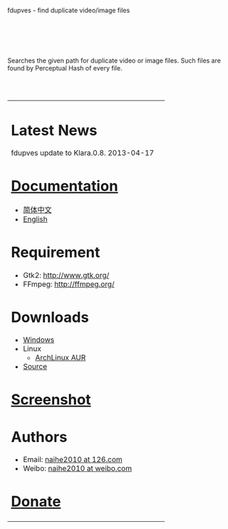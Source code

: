 fdupves - find duplicate video/image files

#+BEGIN_HTML
<br>
<br>
<br>
<br>
#+END_HTML

Searches the given path for duplicate video or image files. Such files are found by Perceptual Hash of every file.

#+BEGIN_HTML
<br>
<br>
<table width="100%" border=0>
<tr>
<td>
#+END_HTML

* Latest News

  fdupves update to Klara.0.8.        2013-04-17

* [[./documentation.html][Documentation]]
 - [[./doc-zh_CN.html][简体中文]]
 - [[./documentation.html][English]]

* Requirement
 - Gtk2: http://www.gtk.org/
 - FFmpeg: http://ffmpeg.org/

* Downloads
 - [[https://code.google.com/p/fdupves/downloads/list][Windows]]
 - Linux
  - [[https://aur.archlinux.org/packages/fdupves-git/][ArchLinux AUR]]
 - [[http://github.com/naihe2010/fdupves][Source]]

* [[./screenshot.html][Screenshot]]

* Authors
 - Email: [[mailto:naihe2010@126.com][naihe2010 at 126.com]]
 - Weibo: [[http://weibo.com/naihe2010/][naihe2010 at weibo.com]]

* [[./donate.html][Donate]]

#+BEGIN_HTML
</td>
<td>
#+END_HTML

[[file:images/fdupves.jpg]]

#+BEGIN_HTML
</td>
</tr>
</table>
#+END_HTML

